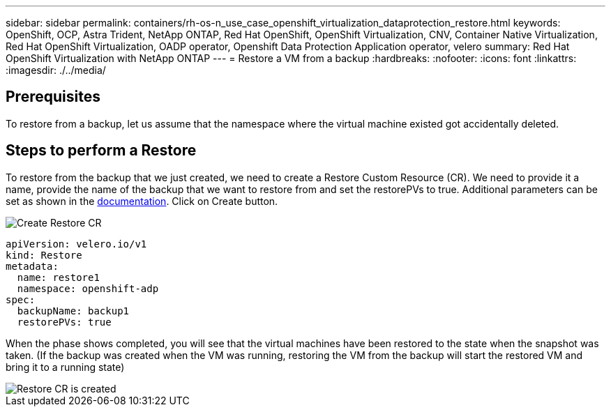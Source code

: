 ---
sidebar: sidebar
permalink: containers/rh-os-n_use_case_openshift_virtualization_dataprotection_restore.html
keywords: OpenShift, OCP, Astra Trident, NetApp ONTAP, Red Hat OpenShift, OpenShift Virtualization, CNV, Container Native Virtualization, Red Hat OpenShift Virtualization, OADP operator, Openshift Data Protection Application operator, velero
summary: Red Hat OpenShift Virtualization with NetApp ONTAP
---
= Restore a VM from a backup 
:hardbreaks:
:nofooter:
:icons: font
:linkattrs:
:imagesdir: ./../media/

== Prerequisites

To restore from a backup, let us assume that the namespace where the virtual machine existed got accidentally deleted.

== Steps to perform a Restore
To restore from the backup that we just created, we need to create a Restore Custom Resource (CR). We need to provide it a name, provide the name of the backup that we want to restore from and set the restorePVs to true. 
Additional parameters can be set as shown in the link:https://docs.openshift.com/container-platform/4.14/backup_and_restore/application_backup_and_restore/backing_up_and_restoring/restoring-applications.html[documentation]. Click on Create button.

image::redhat_openshift_OADP_restore_image1.jpg[Create Restore CR]

....
apiVersion: velero.io/v1
kind: Restore
metadata:
  name: restore1
  namespace: openshift-adp
spec:
  backupName: backup1
  restorePVs: true
....

When the phase shows completed, you will see that the virtual machines have been restored 
to the state when the snapshot was taken. (If the backup was created when the VM was running, restoring the VM from the backup will start the restored VM and bring it to a running state)

image::redhat_openshift_OADP_restore_image2.jpg[Restore CR is created]